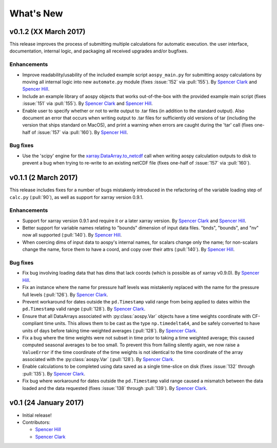 .. _whats-new:

What's New
==========

.. _whats-new.0.1.2:

v0.1.2 (XX March 2017)
----------------------

This release improves the process of submitting multiple calculations
for automatic execution. the user interface, documentation, internal
logic, and packaging all received upgrades and/or bugfixes.

Enhancements
~~~~~~~~~~~~

- Improve readability/usability of the included example script
  ``aospy_main.py`` for submitting aospy calculations by moving all
  internal logic into new ``automate.py`` module (fixes :issue:`152`
  via :pull:`155`).  By `Spencer Clark
  <https://github.com/spencerkclark>`_ and `Spencer Hill
  <https://github.com/spencerahill>`_.
- Include an example library of aospy objects that works
  out-of-the-box with the provided example main script (fixes
  :issue:`151` via :pull:`155`).  By `Spencer Clark
  <https://github.com/spencerkclark>`_ and `Spencer Hill
  <https://github.com/spencerahill>`_.
- Enable user to specify whether or not to write output to .tar files
  (in addition to the standard output).  Also document an error that
  occurs when writing output to .tar files for sufficiently old
  versions of tar (including the version that ships standard on
  MacOS), and print a warning when errors are caught during the 'tar'
  call (fixes one-half of :issue:`157` via :pull:`160`).  By `Spencer Hill
  <https://github.com/spencerahill>`_.

Bug fixes
~~~~~~~~~

- Use the 'scipy' engine for the `xarray.DataArray.to_netcdf
  <http://xarray.pydata.org/en/stable/generated/xarray.DataArray.to_netcdf.html?highlight=to_netcdf>`_
  call when writing aospy calculation outputs to disk to prevent a bug
  when trying to re-write to an existing netCDF file (fixes one-half
  of :issue:`157` via :pull:`160`).

.. _whats-new.0.1.1:

v0.1.1 (2 March 2017)
---------------------
This release includes fixes for a number of bugs mistakenly introduced in the
refactoring of the variable loading step of ``calc.py`` (:pull:`90`), as well as
support for xarray version 0.9.1.

Enhancements
~~~~~~~~~~~~
- Support for xarray version 0.9.1 and require it or a later xarray
  version.  By `Spencer Clark <https://github.com/spencerkclark>`_ and
  `Spencer Hill <https://github.com/spencerahill>`_.
- Better support for variable names relating to "bounds" dimension of
  input data files.  "bnds", "bounds", and "nv" now all supported
  (:pull:`140`).  By `Spencer Hill
  <https://github.com/spencerahill>`_.
- When coercing dims of input data to aospy's internal names, for
  scalars change only the name; for non-scalars change the name, force
  them to have a coord, and copy over their attrs (:pull:`140`).  By
  `Spencer Hill <https://github.com/spencerahill>`_.

Bug fixes
~~~~~~~~~
- Fix bug involving loading data that has dims that lack coords (which
  is possible as of xarray v0.9.0).  By `Spencer Hill
  <https://github.com/spencerahill>`_.
- Fix an instance where the name for pressure half levels was
  mistakenly replaced with the name for the pressure full levels
  (:pull:`126`).  By `Spencer Clark
  <https://github.com/spencerkclark>`_.
- Prevent workaround for dates outside the ``pd.Timestamp`` valid
  range from being applied to dates within the ``pd.Timestamp`` valid
  range (:pull:`128`).  By `Spencer Clark
  <https://github.com/spencerkclark>`_.
- Ensure that all DataArrays associated with :py:class:`aospy.Var`
  objects have a time weights coordinate with CF-compliant time units.
  This allows them to be cast as the type ``np.timedelta64``, and be
  safely converted to have units of days before taking time-weighted
  averages (:pull:`128`).  By `Spencer Clark
  <https://github.com/spencerkclark>`_.
- Fix a bug where the time weights were not subset in time prior to
  taking a time weighted average; this caused computed seasonal
  averages to be too small.  To prevent this from failing silently
  again, we now raise a ``ValueError`` if the time coordinate of the
  time weights is not identical to the time coordinate of the array
  associated with the :py:class:`aospy.Var` (:pull:`128`).  By
  `Spencer Clark <https://github.com/spencerkclark>`_.
- Enable calculations to be completed using data saved as a single
  time-slice on disk (fixes :issue:`132` through :pull:`135`).  By
  `Spencer Clark <https://github.com/spencerkclark>`_.
- Fix bug where workaround for dates outside the ``pd.Timestamp``
  valid range caused a mismatch between the data loaded and the data
  requested (fixes :issue:`138` through :pull:`139`). By `Spencer
  Clark <https://github.com/spencerkclark>`_.

.. _whats-new.0.1:

v0.1 (24 January 2017)
----------------------
- Initial release!
- Contributors:

  - `Spencer Hill <https://github.com/spencerahill>`_
  - `Spencer Clark <https://github.com/spencerkclark>`_
